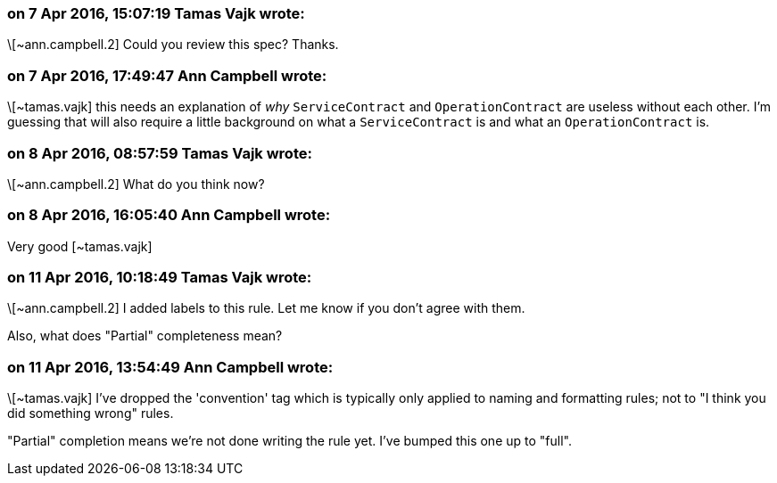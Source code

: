 === on 7 Apr 2016, 15:07:19 Tamas Vajk wrote:
\[~ann.campbell.2] Could you review this spec? Thanks.

=== on 7 Apr 2016, 17:49:47 Ann Campbell wrote:
\[~tamas.vajk] this needs an explanation of _why_ ``++ServiceContract++`` and ``++OperationContract++`` are useless without each other. I'm guessing that will also require a little background on what a ``++ServiceContract++`` is and what an ``++OperationContract++`` is.

=== on 8 Apr 2016, 08:57:59 Tamas Vajk wrote:
\[~ann.campbell.2] What do you think now?

=== on 8 Apr 2016, 16:05:40 Ann Campbell wrote:
Very good [~tamas.vajk]

=== on 11 Apr 2016, 10:18:49 Tamas Vajk wrote:
\[~ann.campbell.2] I added labels to this rule. Let me know if you don't agree with them.


Also, what does "Partial" completeness mean?

=== on 11 Apr 2016, 13:54:49 Ann Campbell wrote:
\[~tamas.vajk] I've dropped the 'convention' tag which is typically only applied to naming and formatting rules; not to "I think you did something wrong" rules.


"Partial" completion means we're not done writing the rule yet. I've bumped this one up to "full".


